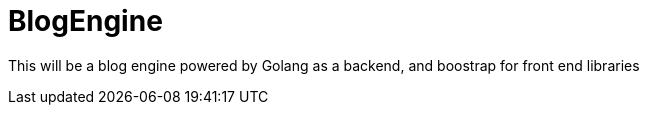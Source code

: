 = BlogEngine

This will be a blog engine powered by Golang as a backend, and boostrap for front end libraries
